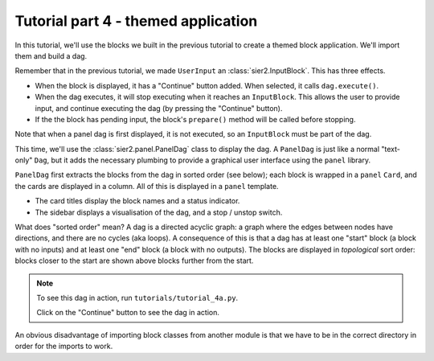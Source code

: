 Tutorial part 4 - themed application
====================================

In this tutorial, we'll use the blocks we built in the previous tutorial
to create a themed block application. We'll import them and build a dag.

Remember that in the previous tutorial, we made ``UserInput``
an :class:`sier2.InputBlock`. This has three effects.

* When the block is displayed, it has a "Continue" button added. When selected, it calls ``dag.execute()``.
* When the dag executes, it will stop executing when it reaches an ``InputBlock``. This allows the user to provide input, and continue executing the dag (by pressing the "Continue" button).
* If the the block has pending input, the block's ``prepare()`` method will be called before stopping.

Note that when a panel dag is first displayed, it is not executed, so an
``InputBlock`` must be part of the dag.

This time, we'll use the :class:`sier2.panel.PanelDag` class to display the dag.
A ``PanelDag`` is just like a normal "text-only" ``Dag``, but it adds the
necessary plumbing to provide a graphical user interface using the ``panel``
library.

``PanelDag`` first extracts the blocks from the dag in sorted order (see below);
each block is wrapped in a ``panel`` ``Card``, and the cards are displayed in
a column. All of this is displayed in a ``panel`` template.

* The card titles display the block names and a status indicator.
* The sidebar displays a visualisation of the dag, and a stop / unstop switch.

What does "sorted order" mean? A dag is a directed acyclic graph: a graph
where the edges between nodes have directions, and there are no cycles
(aka loops). A consequence of this is that a dag has at least one "start"
block (a block with no inputs) and at least one "end" block (a block with
no outputs). The blocks are displayed in *topological* sort order: blocks
closer to the start are shown above blocks further from the start.

.. note::

    To see this dag in action, run ``tutorials/tutorial_4a.py``.

    Click on the "Continue" button to see the dag in action.

An obvious disadvantage of importing block classes from another module is
that we have to be in the correct directory in order for the imports to work.
